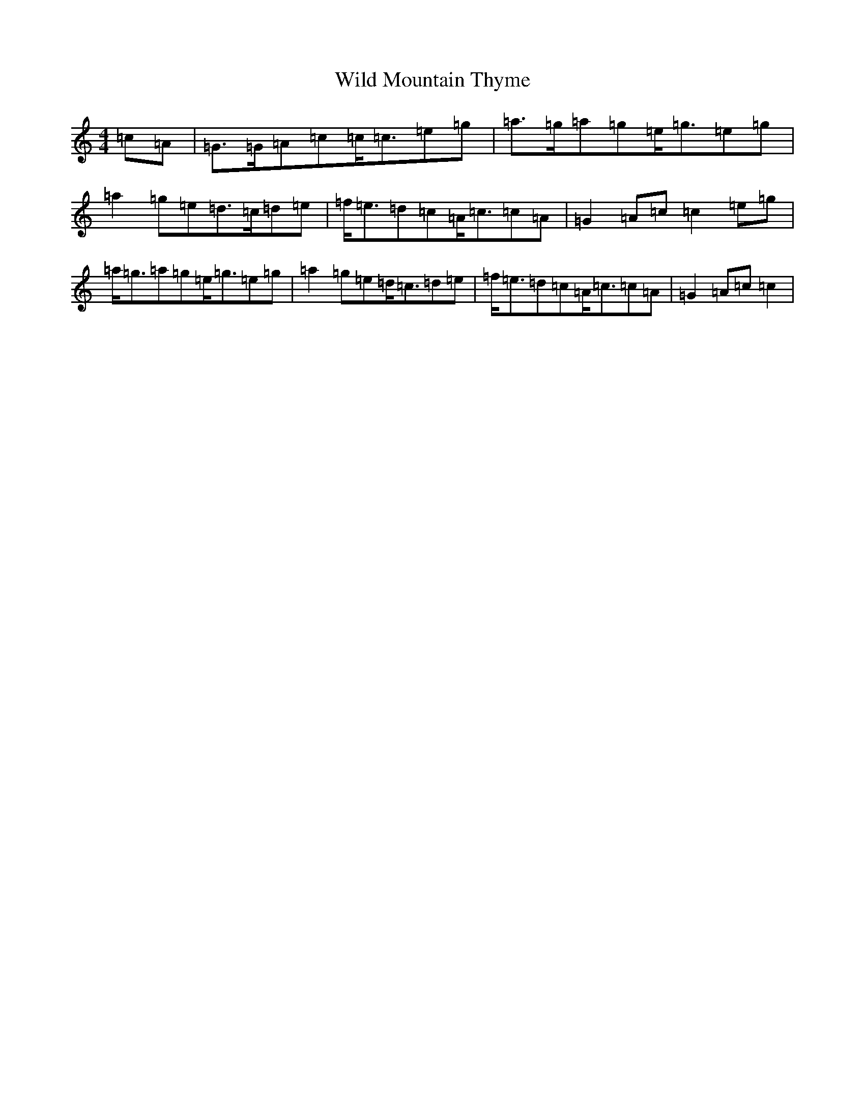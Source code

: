 X: 22505
T: Wild Mountain Thyme
S: https://thesession.org/tunes/10655#setting10655
Z: C Major
R: barndance
M: 4/4
L: 1/8
K: C Major
=c=A|=G>=G=A=c=c<=c=e=g|=a>=g=a=g=e<=g=e=g|=a2=g=e=d>=c=d=e|=f<=e=d=c=A<=c=c=A|=G2=A=c=c2=e=g|=a<=g=a=g=e<=g=e=g|=a2=g=e=d<=c=d=e|=f<=e=d=c=A<=c=c=A|=G2=A=c=c2|